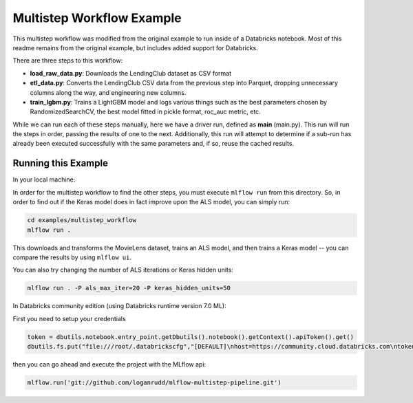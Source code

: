 Multistep Workflow Example
--------------------------
This multistep workflow was modified from the original example to run inside of a Databricks notebook.
Most of this readme remains from the original example, but includes added support for Databricks.


There are three steps to this workflow:

- **load_raw_data.py**: Downloads the LendingClub dataset as CSV format

- **etl_data.py**: Converts the LendingClub CSV data from the
  previous step into Parquet, dropping unnecessary columns along the way,
  and engineering new columns.

- **train_lgbm.py**: Trains a LightGBM model and logs various things such as
  the best parameters chosen by RandomizedSearchCV, the best model fitted in
  pickle format, roc_auc metric, etc.

While we can run each of these steps manually, here we have a driver
run, defined as **main** (main.py). This run will run
the steps in order, passing the results of one to the next. 
Additionally, this run will attempt to determine if a sub-run has
already been executed successfully with the same parameters and, if so,
reuse the cached results.

Running this Example
^^^^^^^^^^^^^^^^^^^^

In your local machine:

In order for the multistep workflow to find the other steps, you must
execute ``mlflow run`` from this directory. So, in order to find out if
the Keras model does in fact improve upon the ALS model, you can simply
run:

.. code-block:: bash

    cd examples/multistep_workflow
    mlflow run .


This downloads and transforms the MovieLens dataset, trains an ALS 
model, and then trains a Keras model -- you can compare the results by 
using ``mlflow ui``.

You can also try changing the number of ALS iterations or Keras hidden
units:

.. code-block:: bash

    mlflow run . -P als_max_iter=20 -P keras_hidden_units=50
    
In Databricks community edition (using Databricks runtime version 7.0 ML):

First you need to setup your credentials

.. code-block:: python

    token = dbutils.notebook.entry_point.getDbutils().notebook().getContext().apiToken().get()
    dbutils.fs.put("file:///root/.databrickscfg","[DEFAULT]\nhost=https://community.cloud.databricks.com\ntoken = "+token,overwrite=True)
    
then you can go ahead and execute the project with the MLflow api:

.. code-block:: python

    mlflow.run('git://github.com/loganrudd/mlflow-multistep-pipeline.git')
